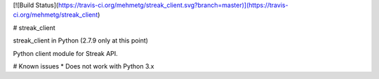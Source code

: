 [![Build Status](https://travis-ci.org/mehmetg/streak_client.svg?branch=master)](https://travis-ci.org/mehmetg/streak_client)

# streak_client

streak_client in Python (2.7.9 only at this point)

Python client module for Streak API.

# Known issues
* Does not work with Python 3.x